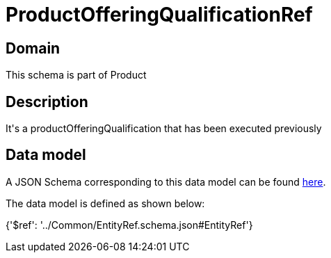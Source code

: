 = ProductOfferingQualificationRef

[#domain]
== Domain

This schema is part of Product

[#description]
== Description

It&#x27;s a productOfferingQualification that has been executed previously


[#data_model]
== Data model

A JSON Schema corresponding to this data model can be found https://tmforum.org[here].

The data model is defined as shown below:


{&#x27;$ref&#x27;: &#x27;../Common/EntityRef.schema.json#EntityRef&#x27;}